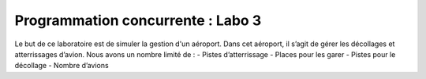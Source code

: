 Programmation concurrente : Labo 3
==================================

Le but de ce laboratoire est de simuler la gestion d'un aéroport.
Dans cet aéroport, il s’agit de gérer les décollages et atterrissages d’avion. Nous avons un nombre
limité de :
- Pistes d’atterrissage
- Places pour les garer
- Pistes pour le décollage
- Nombre d’avions
